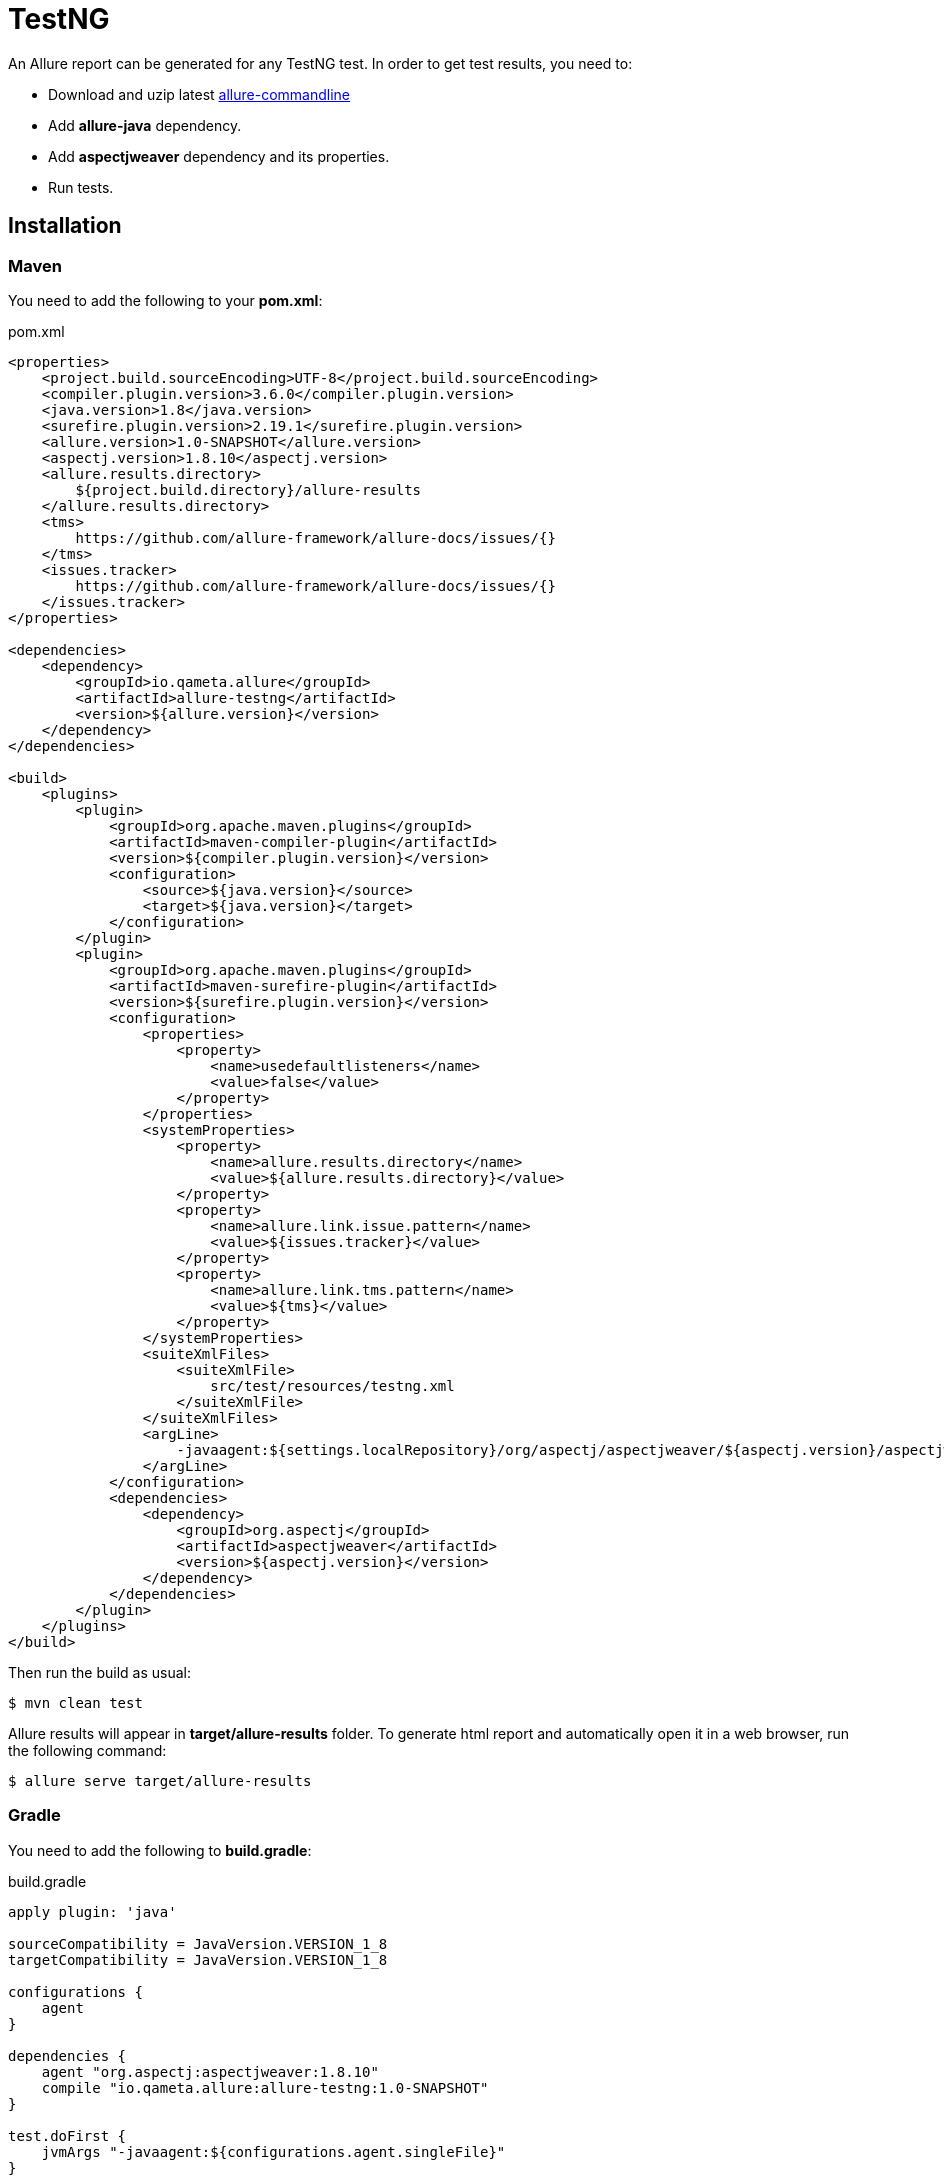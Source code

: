 = TestNG
An Allure report can be generated for any TestNG test. In order to get test results, you need to:

* Download and uzip latest link:https://dl.bintray.com/qameta/generic/io/qameta/allure/allure/2.0-BETA5/allure-2.0-BETA5.zip[allure-commandline]
* Add **allure-java** dependency.
* Add **aspectjweaver** dependency and its properties.
* Run tests.

== Installation

=== Maven
You need to add the following to your **pom.xml**:

[source, xml]
.pom.xml
----
<properties>
    <project.build.sourceEncoding>UTF-8</project.build.sourceEncoding>
    <compiler.plugin.version>3.6.0</compiler.plugin.version>
    <java.version>1.8</java.version>
    <surefire.plugin.version>2.19.1</surefire.plugin.version>
    <allure.version>1.0-SNAPSHOT</allure.version>
    <aspectj.version>1.8.10</aspectj.version>
    <allure.results.directory>
        ${project.build.directory}/allure-results
    </allure.results.directory>
    <tms>
        https://github.com/allure-framework/allure-docs/issues/{}
    </tms>
    <issues.tracker>
        https://github.com/allure-framework/allure-docs/issues/{}
    </issues.tracker>
</properties>

<dependencies>
    <dependency>
        <groupId>io.qameta.allure</groupId>
        <artifactId>allure-testng</artifactId>
        <version>${allure.version}</version>
    </dependency>
</dependencies>

<build>
    <plugins>
        <plugin>
            <groupId>org.apache.maven.plugins</groupId>
            <artifactId>maven-compiler-plugin</artifactId>
            <version>${compiler.plugin.version}</version>
            <configuration>
                <source>${java.version}</source>
                <target>${java.version}</target>
            </configuration>
        </plugin>
        <plugin>
            <groupId>org.apache.maven.plugins</groupId>
            <artifactId>maven-surefire-plugin</artifactId>
            <version>${surefire.plugin.version}</version>
            <configuration>
                <properties>
                    <property>
                        <name>usedefaultlisteners</name>
                        <value>false</value>
                    </property>
                </properties>
                <systemProperties>
                    <property>
                        <name>allure.results.directory</name>
                        <value>${allure.results.directory}</value>
                    </property>
                    <property>
                        <name>allure.link.issue.pattern</name>
                        <value>${issues.tracker}</value>
                    </property>
                    <property>
                        <name>allure.link.tms.pattern</name>
                        <value>${tms}</value>
                    </property>
                </systemProperties>
                <suiteXmlFiles>
                    <suiteXmlFile>
                        src/test/resources/testng.xml
                    </suiteXmlFile>
                </suiteXmlFiles>
                <argLine>
                    -javaagent:${settings.localRepository}/org/aspectj/aspectjweaver/${aspectj.version}/aspectjweaver-${aspectj.version}.jar
                </argLine>
            </configuration>
            <dependencies>
                <dependency>
                    <groupId>org.aspectj</groupId>
                    <artifactId>aspectjweaver</artifactId>
                    <version>${aspectj.version}</version>
                </dependency>
            </dependencies>
        </plugin>
    </plugins>
</build>
----

Then run the build as usual:

[source, bash]
----
$ mvn clean test
----

Allure results will appear in **target/allure-results** folder. To generate html report and automatically open it in a web browser, run the following command:
[source, bash]
----
$ allure serve target/allure-results
----

=== Gradle
You need to add the following to **build.gradle**:

[source, groovy]
.build.gradle
----
apply plugin: 'java'

sourceCompatibility = JavaVersion.VERSION_1_8
targetCompatibility = JavaVersion.VERSION_1_8

configurations {
    agent
}

dependencies {
    agent "org.aspectj:aspectjweaver:1.8.10"
    compile "io.qameta.allure:allure-testng:1.0-SNAPSHOT"
}

test.doFirst {
    jvmArgs "-javaagent:${configurations.agent.singleFile}"
}

test {
    useTestNG() {
        suites 'src/test/resources/testng.xml'
    }

    systemProperty 'allure.results.directory', 'build/allure-results'
    systemProperty 'allure.link.issue.pattern', 'https://github.com/allure-framework/allure-docs/issues/{}'
    systemProperty 'allure.link.tms.pattern', 'https://github.com/allure-framework/allure-docs/issues/{}'
}
----

Then run the build as usual:

[source, bash]
----
$ ./gradlew clean test
----

Allure results will appear in **build/allure-results** folder. To generate html report and automatically open it in a web browser, run the following command:
[source, bash]
----
$ allure serve build/allure-results
----

== Features
This adapter comes with a set of Java annotations and traits allowing to use main Allure features.

=== Steps
Steps are any actions that constitute a testing scenario. Steps can be used in different testing scenarios.
They can: be parametrized, make checks, have nested steps, and create attachments. Each step has a name.

In order to define steps in Java code, you need to annotate the respective methods with **@Step** annotation.
When not specified, the step name is equal to the annotated method name converted to human-readable format.
To define an explicit step name, pass your own **String** argument:

[source, java]
----
@Step("Open page")
public void openPageByAddress(String pageAddress) {
     ...
}
----

Method's arguments will be automatically parsed and displayed next to the step name:

[source, txt]
----
Open page [ pageAddress: value ]
----

=== Attachments
An attachment in Java code is simply an utility method **addAttachment** that accepts different arguments such as name, MIME type, content and file extension.
Attachments could be added to either individual steps or the entire test case.

[source, java]
----
@Step
public MyPage doSomething() {
    ...
    Allure.addAttachment("Log", "text/plain", "additionalStepLog");
    return this;
}
----

[source, java]
.BaseListener.java
----
public class BaseListener implements IInvokedMethodListener {

    @Override
    public void beforeInvocation(IInvokedMethod method, ITestResult testResult) {
    }

    @Override
    public void afterInvocation(IInvokedMethod method, ITestResult testResult) {
        if (method.isTestMethod())
            Allure.addAttachment("Screenshot", "image/png",
                new ByteArrayInputStream(getDriver().getScreenshotAs(OutputType.BYTES)), "png");
    }
}
----

=== Issues Tracker
To link a https://github.com/allure-framework/allure-core/wiki/Glossary#test-case[test case] or a
https://github.com/allure-framework/allure-core/wiki/Glossary#test-suite[test suite] to such issues,
you can use *@Issue* annotation. Simply specify the issue key as shown below:

[source, java]
----
@Issue("MYISSUE-1")
public void testSomething() {
     ...
}
----

To add multiple issues, you can use repeatable *@Issue* annotation:

[source, java]
----
@Issue("MYISSUE-1")
@Issue("MYISSUE-2")
public void testSomething() {
     ...
}
----

To specify the issue tracker URL, use the **allure.link.issue.pattern** property during tests execution
(either as a system or your build tool property):

[source, xml]
.pom.xml
----
<build>
    <plugins>
        <plugin>
            <groupId>org.apache.maven.plugins</groupId>
            <artifactId>maven-surefire-plugin</artifactId>
            <version>${surefire.plugin.version}</version>
            <configuration>
                ...
                <systemProperties>
                    <property>
                        <name>allure.link.issue.pattern</name>
                        <value>https://github.com/allure-framework/allure-docs/issues/{}</value>
                    </property>
                </systemProperties>
            </configuration>
        </plugin>
    </plugins>
</build>
----

[source, bash]
----
$ mvn clean test -Dallure.link.issue.pattern=https://github.com/allure-framework/allure-docs/issues/{}
----

Where **{}** is a placeholder for keys, specified in *@Issue* annotations.

=== Test Management System
To link a https://github.com/allure-framework/allure-core/wiki/Glossary#test-case[test case] to Test Management System,
you can use *@TmsLink* annotation. Simply specify the test case ID as shown below:

[source, java]
----
@TmsLink("TMS-1")
public void testSomething() {
     ...
}
----

To specify the test management system URL, use the **allure.link.tms.pattern** property during tests execution
(either as a system or your build tool property):

[source, xml]
.pom.xml
----
<build>
    <plugins>
        <plugin>
            <groupId>org.apache.maven.plugins</groupId>
            <artifactId>maven-surefire-plugin</artifactId>
            <version>${surefire.plugin.version}</version>
            <configuration>
                ...
                <systemProperties>
                    <property>
                        <name>allure.link.tms.pattern</name>
                        <value>https://github.com/allure-framework/allure-docs/issues/{}</value>
                    </property>
                </systemProperties>
            </configuration>
        </plugin>
    </plugins>
</build>
----

[source, bash]
----
$ mvn clean test -Dallure.link.tms.pattern=https://github.com/allure-framework/allure-docs/issues/{}
----

Where **{}** is a placeholder for keys, specified in *@TmsLink* annotations.

=== Severity
*@Severity* annotation is used in order to prioritize test methods by severity:

[source, java]
----
@Test
@Severity(SeverityLevel.CRITICAL)
public void testSomething() {
     ...
}
----

=== Behaviours Mapping
In some development approaches tests are classified by
https://github.com/allure-framework/allure-core/wiki/Glossary#user-story[stories]
and https://github.com/allure-framework/allure-core/wiki/Glossary#feature[features].
If you're using this then you can annotate your test with *@Story* and *@Feature* annotations:

[source, java]
----
@Test
@Feature("test-case-feature")
@Story("test-case-story")
public void testSomething() {
     ...
}
----

Note that a single test may have multiple *@Story* and *@Feature* annotations.
You will then be able to filter tests by specified features and stories in generated Allure report.

=== Flaky tests
In order to attract developers' / QA's attention to unstable tests, you can mark them with special **@Flaky** annotation.
Such tests will have a **bomb icon** in generated html report.

[source, java]
----
@Test
@Flaky
public void testSomething() {
     ...
}
----